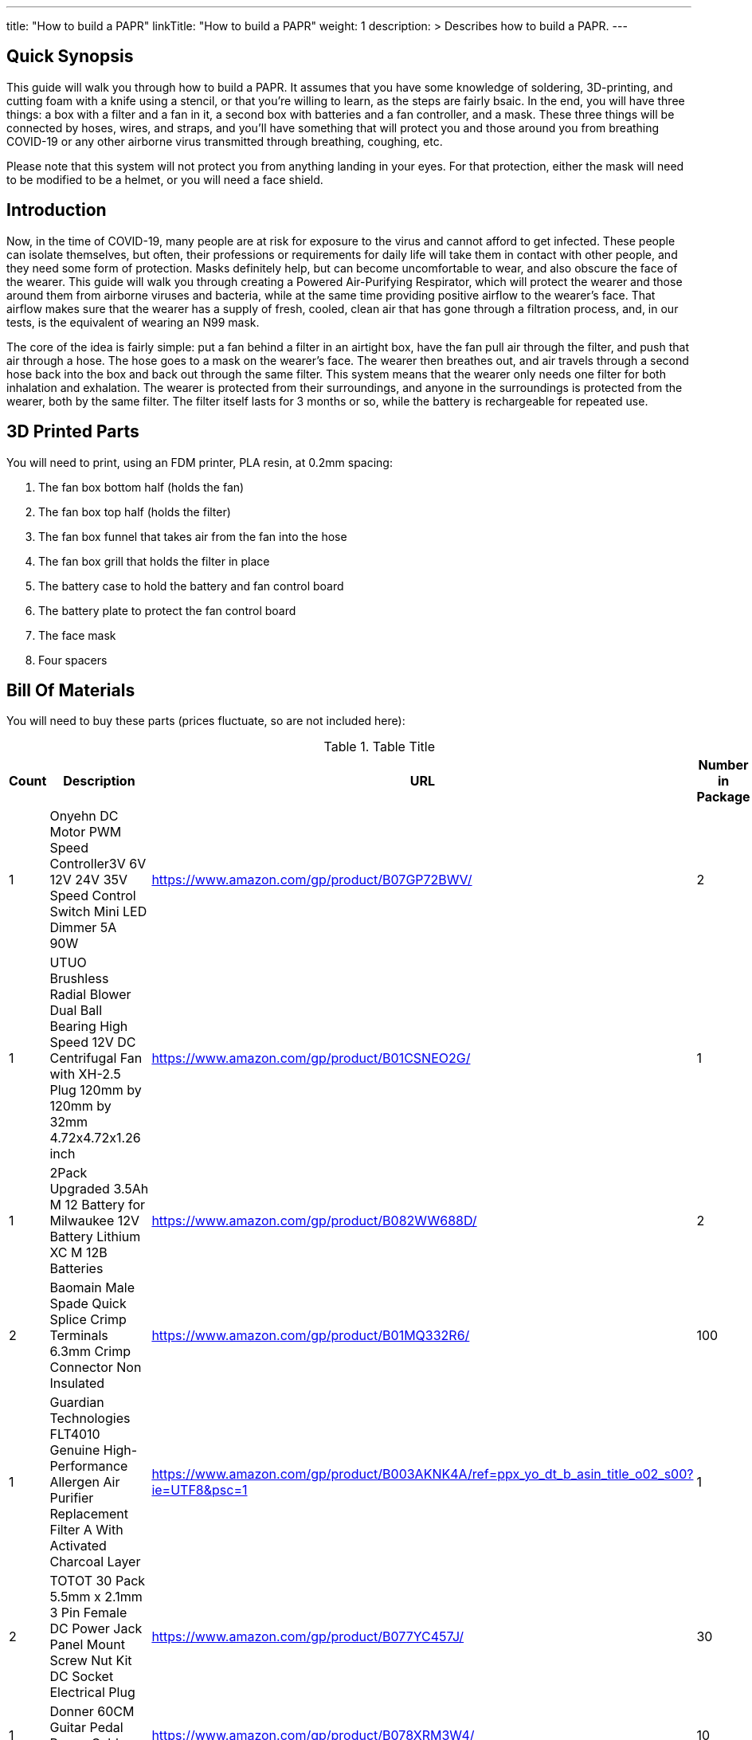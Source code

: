 
---
title: "How to build a PAPR"
linkTitle: "How to build a PAPR"
weight: 1
description: >
  Describes how to build a PAPR.
---

== Quick Synopsis

This guide will walk you through how to build a PAPR.  It assumes that you have some knowledge of soldering, 3D-printing, and cutting foam with a knife using a stencil, or that you're willing to learn, as the steps are fairly bsaic.  In the end, you will have three things: a box with a filter and a fan in it, a second box with batteries and a fan controller, and a mask.  These three things will be connected by hoses, wires, and straps, and you'll have something that will protect you and those around you from breathing COVID-19 or any other airborne virus transmitted through breathing, coughing, etc.  

Please note that this system will not protect you from anything landing in your eyes.  For that protection, either the mask will need to be modified to be a helmet, or you will need a face shield.

== Introduction

Now, in the time of COVID-19, many people are at risk for exposure to the virus and cannot afford to get infected.  These people can isolate themselves, but often, their professions or requirements for daily life will take them in contact with other people, and they need some form of protection.  Masks definitely help, but can become uncomfortable to wear, and also obscure the face of the wearer.  This guide will walk you through creating a Powered Air-Purifying Respirator, which will protect the wearer and those around them from airborne viruses and bacteria, while at the same time providing positive airflow to the wearer's face.  That airflow makes sure that the wearer has a supply of fresh, cooled, clean air that has gone through a filtration process, and, in our tests, is the equivalent of wearing an N99 mask.

The core of the idea is fairly simple: put a fan behind a filter in an airtight box, have the fan pull air through the filter, and push that air through a hose.  The hose goes to a mask on the wearer's face.  The wearer then breathes out, and air travels through a second hose back into the box and back out through the same filter.  This system means that the wearer only needs one filter for both inhalation and exhalation.  The wearer is protected from their surroundings, and anyone in the surroundings is protected from the wearer, both by the same filter.  The filter itself lasts for 3 months or so, while the battery is rechargeable for repeated use.

== 3D Printed Parts

You will need to print, using an FDM printer, PLA resin, at 0.2mm spacing:

1.  The fan box bottom half (holds the fan)
2.  The fan box top half (holds the filter)
3.  The fan box funnel that takes air from the fan into the hose
4.  The fan box grill that holds the filter in place
5.  The battery case to hold the battery and fan control board
6.  The battery plate to protect the fan control board
7.  The face mask
8.  Four spacers

== Bill Of Materials

You will need to buy these parts  (prices fluctuate, so are not included here):

.Table Title
|===
| Count | Description | URL | Number in Package 

| 1 
| Onyehn DC Motor PWM Speed Controller3V 6V 12V 24V 35V Speed Control Switch Mini LED Dimmer 5A 90W	 
| https://www.amazon.com/gp/product/B07GP72BWV/ 
| 2 

| 1	
| UTUO Brushless Radial Blower Dual Ball Bearing High Speed 12V DC Centrifugal Fan with XH-2.5 Plug 120mm by 120mm by 32mm 4.72x4.72x1.26 inch	
| https://www.amazon.com/gp/product/B01CSNEO2G/ 
| 1	

| 1	
| 2Pack Upgraded 3.5Ah M 12 Battery for Milwaukee 12V Battery Lithium XC M 12B Batteries 
| https://www.amazon.com/gp/product/B082WW688D/	
| 2	

| 2	
| Baomain Male Spade Quick Splice Crimp Terminals 6.3mm Crimp Connector Non Insulated	
| https://www.amazon.com/gp/product/B01MQ332R6/ 
| 	100	

| 1	
| Guardian Technologies FLT4010 Genuine High-Performance Allergen Air Purifier Replacement Filter A With Activated Charcoal Layer 
| https://www.amazon.com/gp/product/B003AKNK4A/ref=ppx_yo_dt_b_asin_title_o02_s00?ie=UTF8&psc=1	
| 1	

| 2	
| TOTOT 30 Pack 5.5mm x 2.1mm 3 Pin Female DC Power Jack Panel Mount Screw Nut Kit DC Socket Electrical Plug 
| https://www.amazon.com/gp/product/B077YC457J/ 
| 	30	

| 1	
| Donner 60CM Guitar Pedal Power Cable Cord 10-Pack 
| 	https://www.amazon.com/gp/product/B078XRM3W4/ 
| 10	

| 8	
| binifiMux 150pcs M4 x 0.7mm 304 Stainless Steel Hex Nuts Bright Finish 
| https://www.amazon.com/gp/product/B07J6C1XTD/ 
| 150	

| 8	
| 50 Pcs M4-0.70 x 20mm Button Head Socket Cap Bolts Screws, 18-8 Stainless Steel, Allen Hex Drive, ISO 7380, by Fullerkreg,Come in a Plastic Case 
| https://www.amazon.com/M4-0-7X-Available-Stainless-Machine-Fastener/dp/B081JYXLK7/ 
| 	50	 

| 6	
| BNTECHGO 20 Gauge Silicone wire 10 ft red and 10 ft black Flexible 20 AWG Stranded Copper Wire 
| https://www.amazon.com/gp/product/B01AAX64EC/ 
| 120	 

| 6"	
| 20 awg Solid wire kit Electrical wire Cable 7 colors 23ft each spools 20 gauge UL1007 Tinned Copper Hook up wire kit breadboard wire for DIY 
| https://www.amazon.com/Electrical-colors-spools-UL1007-breadboard/dp/B083DNGSPV/ 
| 	276	 

|
| Foam 
| 
| 

|  
| Weather stripping 
| 
|

|
| Dryer Tape 
| 
| 

|  
| Webbing/Straps
| 
|

|
| CPAP Hoses 
| 
| 
|===


== Necessary Tools

You will need these tools:

1.  A crimper
2.  Needlenose pliers
3.  A soldering iron
4.  A hex screwdriver for the m4 screws
5.  Tin snips
6.  An x-acto knife
7.  A 3D printer capable of printing all of the listed components (note the size of the print bed for the fan box)

== Building the Battery/Controller Box


== Building the Fan Box


== Attaching to the Mask


== Care and Maintenance

Filter swaps every 3 months

Battery charge as necessary

Cleaning the exhalation line of condensed water

== Alternative designs

You can create a version of this with no egress tube, but instead have an egress one-way valve on the mask.  This approach will mean that those around you are not protected, but avoids the problem of water building up in the exhalation line.

You can create a design using a mask fitment device, as in this guide: <guide>  However, you will compromise your mask, and that may mean less protection for you.  You will also have to replace the mask as frequently as if you did not have your PAPR in place.

For both of these designs, the dual funnel from the fan box can be replaced with a single-funnel variant.

